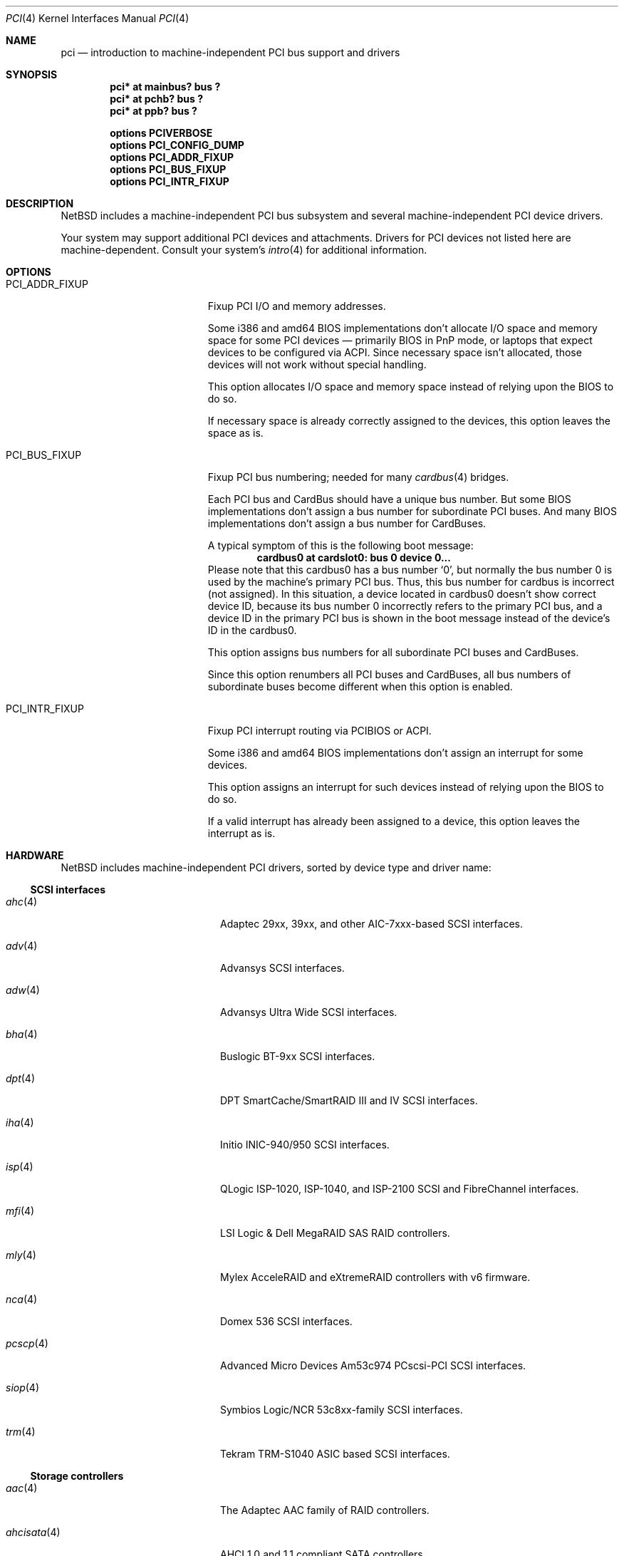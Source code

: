 .\"	$NetBSD: pci.4,v 1.117 2021/03/17 13:12:33 nia Exp $
.\"
.\" Copyright (c) 1997 Jason R. Thorpe.  All rights reserved.
.\" Copyright (c) 1997 Jonathan Stone
.\" All rights reserved.
.\"
.\" Redistribution and use in source and binary forms, with or without
.\" modification, are permitted provided that the following conditions
.\" are met:
.\" 1. Redistributions of source code must retain the above copyright
.\"    notice, this list of conditions and the following disclaimer.
.\" 2. Redistributions in binary form must reproduce the above copyright
.\"    notice, this list of conditions and the following disclaimer in the
.\"    documentation and/or other materials provided with the distribution.
.\" 3. All advertising materials mentioning features or use of this software
.\"    must display the following acknowledgements:
.\"      This product includes software developed by Jonathan Stone
.\" 4. The name of the author may not be used to endorse or promote products
.\"    derived from this software without specific prior written permission
.\"
.\" THIS SOFTWARE IS PROVIDED BY THE AUTHOR ``AS IS'' AND ANY EXPRESS OR
.\" IMPLIED WARRANTIES, INCLUDING, BUT NOT LIMITED TO, THE IMPLIED WARRANTIES
.\" OF MERCHANTABILITY AND FITNESS FOR A PARTICULAR PURPOSE ARE DISCLAIMED.
.\" IN NO EVENT SHALL THE AUTHOR BE LIABLE FOR ANY DIRECT, INDIRECT,
.\" INCIDENTAL, SPECIAL, EXEMPLARY, OR CONSEQUENTIAL DAMAGES (INCLUDING, BUT
.\" NOT LIMITED TO, PROCUREMENT OF SUBSTITUTE GOODS OR SERVICES; LOSS OF USE,
.\" DATA, OR PROFITS; OR BUSINESS INTERRUPTION) HOWEVER CAUSED AND ON ANY
.\" THEORY OF LIABILITY, WHETHER IN CONTRACT, STRICT LIABILITY, OR TORT
.\" (INCLUDING NEGLIGENCE OR OTHERWISE) ARISING IN ANY WAY OUT OF THE USE OF
.\" THIS SOFTWARE, EVEN IF ADVISED OF THE POSSIBILITY OF SUCH DAMAGE.
.\"
.Dd March 17, 2021
.Dt PCI 4
.Os
.Sh NAME
.Nm pci
.Nd introduction to machine-independent PCI bus support and drivers
.Sh SYNOPSIS
.Cd "pci* at mainbus? bus ?"
.Cd "pci* at pchb? bus ?"
.Cd "pci* at ppb? bus ?"
.Pp
.Cd options PCIVERBOSE
.Cd options PCI_CONFIG_DUMP
.Cd options PCI_ADDR_FIXUP
.Cd options PCI_BUS_FIXUP
.Cd options PCI_INTR_FIXUP
.Sh DESCRIPTION
.Nx
includes a machine-independent PCI bus subsystem and several
machine-independent PCI device drivers.
.Pp
Your system may support additional PCI devices and attachments.
Drivers for PCI devices not listed here are machine-dependent.
Consult your system's
.Xr intro 4
for additional information.
.Sh OPTIONS
.Bl -tag -width PCI_ADDR_FIXUP -offset 3n
.It Dv PCI_ADDR_FIXUP
Fixup PCI I/O and memory addresses.
.Pp
Some i386 and amd64 BIOS implementations don't allocate I/O space and
memory space for some PCI devices \(em primarily BIOS in PnP mode, or laptops
that expect devices to be configured via ACPI.
Since necessary space isn't allocated, those devices
will not work without special handling.
.Pp
This option allocates I/O space and memory space
instead of relying upon the BIOS to do so.
.Pp
If necessary space is already correctly assigned to the devices,
this option leaves the space as is.
.It Dv PCI_BUS_FIXUP
Fixup PCI bus numbering; needed for many
.Xr cardbus 4
bridges.
.Pp
Each PCI bus and CardBus should have a unique bus number.
But some BIOS implementations don't assign a bus number
for subordinate PCI buses.
And many BIOS implementations
don't assign a bus number for CardBuses.
.Pp
A typical symptom of this is the following boot message:
.D1 Sy cardbus0 at cardslot0: bus 0 device 0...
Please note that this cardbus0 has a bus number
.Sq 0 ,
but normally the bus number 0 is used by the machine's
primary PCI bus.
Thus, this bus number for cardbus is incorrect
.Pq not assigned .
In this situation, a device located in cardbus0 doesn't
show correct device ID,
because its bus number 0 incorrectly refers to the primary
PCI bus, and a device ID in the primary PCI bus is shown
in the boot message instead of the device's ID in the cardbus0.
.Pp
This option assigns bus numbers for all subordinate
PCI buses and CardBuses.
.Pp
Since this option renumbers all PCI buses and CardBuses,
all bus numbers of subordinate buses become different
when this option is enabled.
.It Dv PCI_INTR_FIXUP
Fixup PCI interrupt routing via PCIBIOS or ACPI.
.Pp
Some i386 and amd64 BIOS implementations don't assign an interrupt for
some devices.
.Pp
This option assigns an interrupt for such devices instead
of relying upon the BIOS to do so.
.Pp
If a valid interrupt has already been assigned to a device, this
option leaves the interrupt as is.
.El
.Sh HARDWARE
.Nx
includes machine-independent PCI drivers, sorted by device type and driver name:
.Ss SCSI interfaces
.Bl -tag -width pcdisplay(4) -offset indent
.It Xr ahc 4
Adaptec 29xx, 39xx, and other AIC-7xxx-based SCSI
interfaces.
.It Xr adv 4
Advansys SCSI interfaces.
.It Xr adw 4
Advansys Ultra Wide SCSI interfaces.
.It Xr bha 4
Buslogic BT-9xx SCSI interfaces.
.It Xr dpt 4
DPT SmartCache/SmartRAID III and IV SCSI interfaces.
.It Xr iha 4
Initio INIC-940/950 SCSI interfaces.
.It Xr isp 4
QLogic ISP-1020, ISP-1040, and ISP-2100 SCSI and FibreChannel interfaces.
.It Xr mfi 4
LSI Logic & Dell MegaRAID SAS RAID controllers.
.It Xr mly 4
Mylex AcceleRAID and eXtremeRAID controllers with v6 firmware.
.It Xr nca 4
Domex 536 SCSI interfaces.
.It Xr pcscp 4
Advanced Micro Devices Am53c974 PCscsi-PCI SCSI interfaces.
.It Xr siop 4
Symbios Logic/NCR 53c8xx-family SCSI interfaces.
.It Xr trm 4
Tekram TRM-S1040 ASIC based SCSI interfaces.
.El
.Ss Storage controllers
.Bl -tag -width pcdisplay(4) -offset indent
.It Xr aac 4
The Adaptec AAC family of RAID controllers.
.It Xr ahcisata 4
AHCI 1.0 and 1.1 compliant SATA controllers.
.It Xr amr 4
The AMI and LSI Logic MegaRAID family of RAID controllers.
.It Xr cac 4
Compaq array controllers.
.It Xr icp 4
ICP Vortex GDT and Intel Storage RAID controllers.
.It Xr mlx 4
Mylex DAC960 and DEC SWXCR RAID controllers.
.It Xr nvme 4
Non-Volatile Memory (NVM Express) host controllers.
.It Xr pciide 4
IDE disk controllers.
.It Xr rtsx 4
Realtek SD card readers.
.It Xr twe 4
3Ware Escalade RAID controllers.
.El
.Ss Wired network interfaces
.Bl -tag -width pcdisplay(4) -offset indent
.It Xr alc 4
Atheros AR813x/AR815x/AR816x/AR817x and Killer E2200/2400/2500
10/100/1000 Ethernet interfaces.
.It Xr aq 4
Aquantia AQC multigigabit Ethernet interfaces.
.It Xr bnx 4
Broadcom NetXtreme II 10/100/1000 Ethernet interfaces.
.It Xr ena 4
Elastic Network Adapter interfaces.
.It Xr ep 4
3Com 3c590, 3c595, 3c900, and 3c905 Ethernet interfaces.
.It Xr epic 4
SMC83C170 (EPIC/100) Ethernet interfaces.
.It Xr ex 4
3Com 3c900, 3c905, and 3c980 Ethernet interfaces.
.It Xr fxp 4
Intel EtherExpress PRO 10+/100B Ethernet interfaces.
.It Xr gsip 4
National Semiconductor DP83820 based Gigabit Ethernet interfaces.
.It Xr hme 4
Sun Microelectronics STP2002-STQ Ethernet interfaces.
.It Xr ixg 4
Intel 82598EB, 82599, X540 and X550 10 Gigabit Ethernet interfaces.
.It Xr ixl 4
Intel 700 series Ethernet interfaces.
.It Xr le 4
PCNet-PCI Ethernet interfaces.
Note, the
.Xr pcn 4
driver supersedes this driver.
.It Xr mcx 4
Mellanox 5th generation Ethernet devices.
.It Xr msk 4
Marvell Yukon 2 based Gigabit Ethernet interfaces.
.It Xr ne 4
NE2000-compatible Ethernet interfaces.
.It Xr nfe 4
NVIDIA nForce Ethernet interfaces.
.It Xr ntwoc 4
SDL Communications N2pci and WAN/ic 400 synchronous serial interfaces.
.It Xr pcn 4
AMD PCnet-PCI family of Ethernet interfaces.
.It Xr re 4
Realtek 10/100/1000 Ethernet adapters.
.It Xr rge 4
Realtek RTL8125-based Ethernet interfaces.
.It Xr rtk 4
Realtek 8129/8139 based Ethernet interfaces.
.It Xr sf 4
Adaptec AIC-6915 10/100 Ethernet interfaces.
.It Xr sip 4
Silicon Integrated Systems SiS 900, SiS 7016, and National Semiconductor
DP83815 based Ethernet interfaces.
.It Xr sk 4
SysKonnect SK-98xx based Gigabit Ethernet interfaces.
.It Xr ste 4
Sundance ST-201 10/100 based Ethernet interfaces.
.It Xr stge 4
Sundance/Tamarack TC9021 based Gigabit Ethernet interfaces.
.It Xr ti 4
Alteon Networks Tigon I and Tigon II Gigabit Ethernet driver.
.It Xr tl 4
Texas Instruments ThunderLAN-based Ethernet interfaces.
.It Xr tlp 4
DECchip 21x4x and clone Ethernet interfaces.
.It Xr vge 4
VIA Networking Technologies VT6122 PCI Gigabit Ethernet adapter driver.
.It Xr vmx 4
VMware VMXNET3 virtual Ethernet interfaces.
.It Xr vr 4
VIA VT3043 (Rhine) and VT86C100A (Rhine-II) Ethernet interfaces.
.It Xr wm 4
Intel i8254x Gigabit Ethernet driver.
.El
.Ss Wireless network interfaces
.Bl -tag -width pcdisplay(4) -offset indent
.It Xr an 4
Aironet 4500/4800 and Cisco 340 series 802.11 interfaces.
.It Xr atw 4
ADMtek ADM8211 IEEE 802.11b PCI/CardBus wireless network interaces.
.It Xr ath 4
Atheros IEEE 802.11a/b/g wireless network interfaces.
.It Xr athn 4
Atheros IEEE 802.11a/b/g/n wireless network interfaces.
.It Xr bwi 4
Broadcom BCM430x/4318 IEEE 802.11b/g wireless network interfaces.
.It Xr bwfm 4
Broadcom and Cypress FullMAC wireless network interfaces.
.It Xr ipw 4
Intel PRO/Wireless 2100 MiniPCI network interfaces.
.It Xr iwi 4
Intel PRO/Wireless 2200BG and 2915ABG MiniPCI network interfaces.
.It Xr iwm 4
Intel Wireless 7260, 7265, and 3160 PCIe Mini Card Dual Band network interfaces.
.It Xr iwn 4
Intel Wireless WiFi Link 4965/5000/1000 and Centrino Wireless-N 1000/2000/6000
PCIe Mini network interfaces.
.It Xr malo 4
Marvell Libertas 88W8335/88W8310/88W8385 802.11b/g wireless network interfaces.
.It Xr ral 4
Ralink Technology RT2500/RT2600-based 802.11a/b/g wireless network interfaces.
.It Xr rtw 4
Realtek RTL8180L 802.11b wireless network interfaces.
.It Xr rtwn 4
Realtek RTL8188CE/RTL8192CE 802.11b/g/n wireless network interfaces.
.It Xr wi 4
WaveLAN/IEEE and PRISM-II 802.11 wireless interfaces.
.It Xr wpi 4
Intel PRO/Wireless 3945ABG Mini PCI Express network adapters.
.El
.Ss Serial interfaces
.Bl -tag -width pcdisplay(4) -offset indent
.It Xr cy 4
Cyclades Cyclom-4Y, -8Y, and -16Y multi-port serial interfaces.
.It Xr cz 4
Cyclades-Z series multi-port serial interfaces.
.El
.Ss Audio devices
.Bl -tag -width pcdisplay(4) -offset indent
.It Xr auacer 4
Acer Labs M5455 I/O Controller Hub integrated AC'97 audio device.
.It Xr auich 4
Intel I/O Controller Hub integrated AC'97 audio device.
.It Xr auvia 4
VIA VT82C686A integrated AC'97 audio device.
.It Xr autri 4
Trident 4DWAVE-DX/NX, SiS 7018, ALi M5451 AC'97 audio device.
.It Xr clcs 4
Cirrus Logic CS4280 audio device.
.It Xr clct 4
Cirrus Logic CS4281 audio device.
.It Xr cmpci 4
C-Media CMI8x38 audio device.
.It Xr eap 4
Ensoniq AudioPCI audio device.
.It Xr emuxki 4
Creative Labs SBLive! and PCI 512 audio device.
.It Xr esa 4
ESS Technology Allegro-1 / Maestro-3 audio device.
.It Xr esm 4
ESS Maestro-1/2/2e PCI AC'97 Audio Accelerator audio device.
.It Xr eso 4
ESS Solo-1 PCI AudioDrive audio device.
.It Xr fms 4
Forte Media FM801 audio device.
.It Xr hdaudio 4
High Definition Audio Specification 1.0 device.
.It Xr neo 4
NeoMagic MagicMedia 256 audio device.
.It Xr sv 4
S3 SonicVibes audio device.
.It Xr yds 4
Yamaha YMF724/740/744/754-based audio device.
.El
.Ss Bridges
.Bl -tag -width pcdisplay(4) -offset indent
.It Xr cbb 4
PCI Yenta compatible CardBus bridges.
.It Xr ppb 4
Generic PCI bridges, including expansion backplanes.
.El
.Ss Miscellaneous devices
.Bl -tag -width pcdisplay(4) -offset indent
.It Xr bktr 4
Brooktree 848 compatible TV cards.
.It Xr ehci 4
USB EHCI host controllers.
.It Xr iop 4
I2O I/O processors.
.It Xr oboe 4
Toshiba OBOE IrDA SIR/FIR controller.
.It Xr ohci 4
USB OHCI host controllers.
.It Xr pcic 4
PCMCIA controllers, including the Cirrus Logic GD6729.
.It Xr puc 4
PCI
.Dq universal
communications cards, containing
.Xr com 4
and
.Xr lpt 4
communications ports.
.It Xr uhci 4
USB UHCI host controllers.
.It Xr virtio 4
Para-virtualized I/O in a virtual machine.
.It Xr vga 4
VGA graphics boards.
.It Xr xhci 4
USB XHCI host controllers.
.El
.Sh SEE ALSO
.Xr pci 3 ,
.Xr agp 4 ,
.Xr intro 4 ,
.Xr pcictl 8 ,
.Xr pci 9
.Sh HISTORY
The machine-independent PCI subsystem appeared in
.Nx 1.2 .
